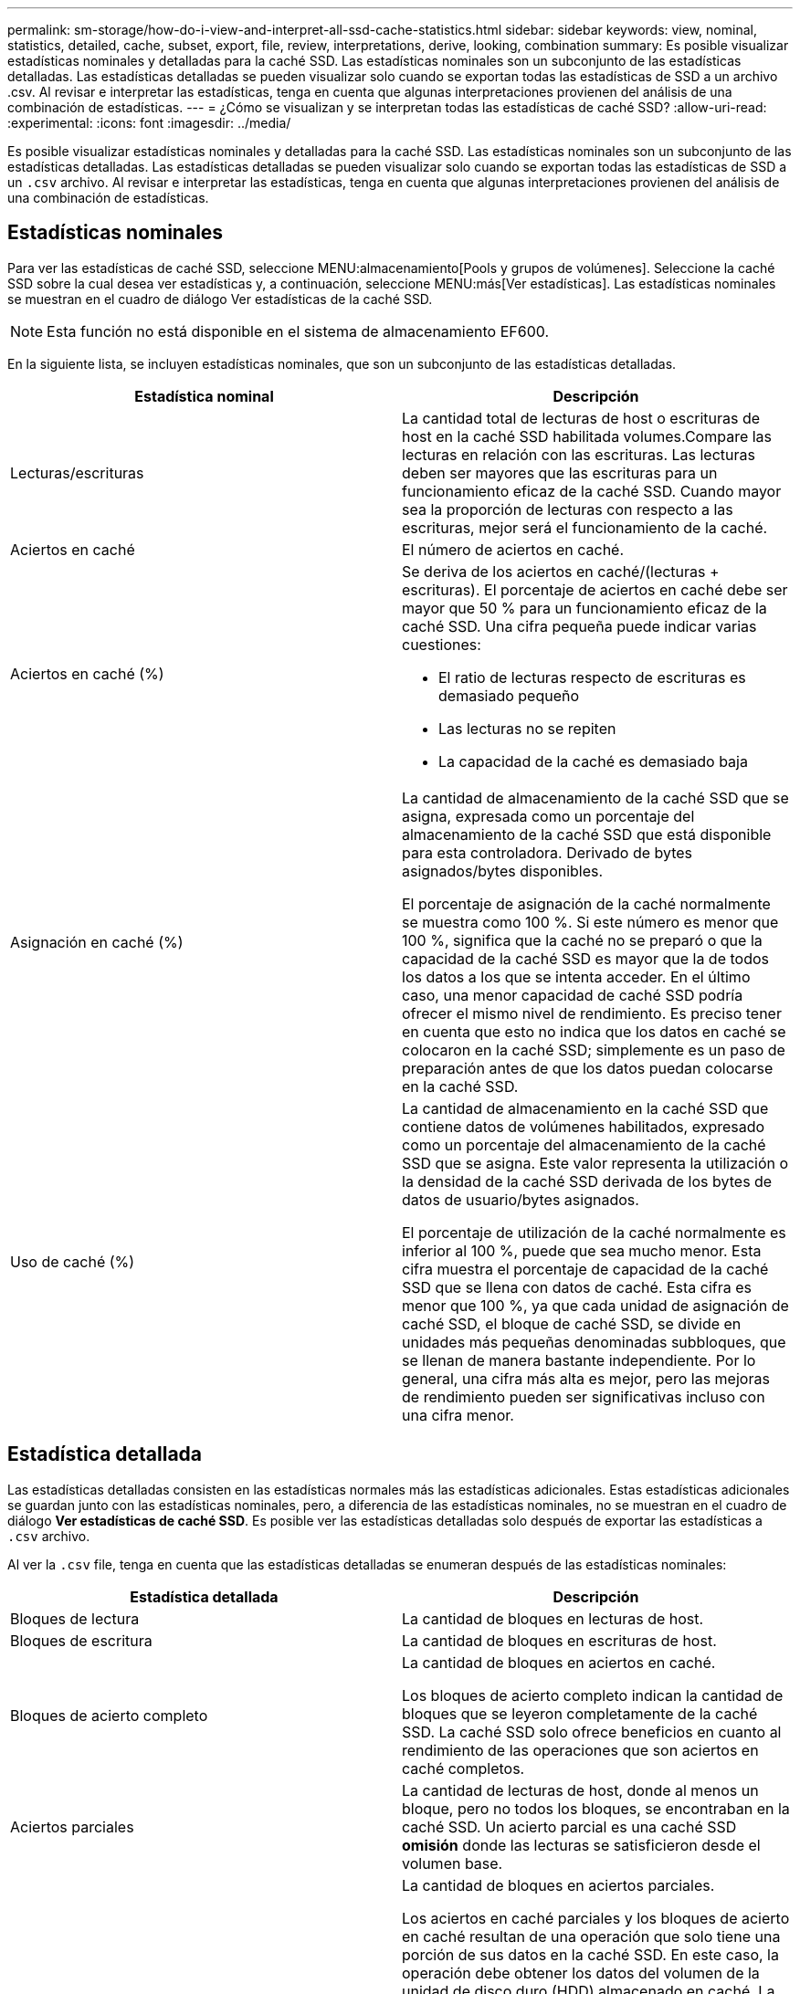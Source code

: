 ---
permalink: sm-storage/how-do-i-view-and-interpret-all-ssd-cache-statistics.html 
sidebar: sidebar 
keywords: view, nominal, statistics, detailed, cache, subset, export, file, review, interpretations, derive, looking, combination 
summary: Es posible visualizar estadísticas nominales y detalladas para la caché SSD. Las estadísticas nominales son un subconjunto de las estadísticas detalladas. Las estadísticas detalladas se pueden visualizar solo cuando se exportan todas las estadísticas de SSD a un archivo .csv. Al revisar e interpretar las estadísticas, tenga en cuenta que algunas interpretaciones provienen del análisis de una combinación de estadísticas. 
---
= ¿Cómo se visualizan y se interpretan todas las estadísticas de caché SSD?
:allow-uri-read: 
:experimental: 
:icons: font
:imagesdir: ../media/


[role="lead"]
Es posible visualizar estadísticas nominales y detalladas para la caché SSD. Las estadísticas nominales son un subconjunto de las estadísticas detalladas. Las estadísticas detalladas se pueden visualizar solo cuando se exportan todas las estadísticas de SSD a un `.csv` archivo. Al revisar e interpretar las estadísticas, tenga en cuenta que algunas interpretaciones provienen del análisis de una combinación de estadísticas.



== Estadísticas nominales

Para ver las estadísticas de caché SSD, seleccione MENU:almacenamiento[Pools y grupos de volúmenes]. Seleccione la caché SSD sobre la cual desea ver estadísticas y, a continuación, seleccione MENU:más[Ver estadísticas]. Las estadísticas nominales se muestran en el cuadro de diálogo Ver estadísticas de la caché SSD.

[NOTE]
====
Esta función no está disponible en el sistema de almacenamiento EF600.

====
En la siguiente lista, se incluyen estadísticas nominales, que son un subconjunto de las estadísticas detalladas.

[cols="2*"]
|===
| Estadística nominal | Descripción 


 a| 
Lecturas/escrituras
 a| 
La cantidad total de lecturas de host o escrituras de host en la caché SSD habilitada volumes.Compare las lecturas en relación con las escrituras. Las lecturas deben ser mayores que las escrituras para un funcionamiento eficaz de la caché SSD. Cuando mayor sea la proporción de lecturas con respecto a las escrituras, mejor será el funcionamiento de la caché.



 a| 
Aciertos en caché
 a| 
El número de aciertos en caché.



 a| 
Aciertos en caché (%)
 a| 
Se deriva de los aciertos en caché/(lecturas + escrituras). El porcentaje de aciertos en caché debe ser mayor que 50 % para un funcionamiento eficaz de la caché SSD. Una cifra pequeña puede indicar varias cuestiones:

* El ratio de lecturas respecto de escrituras es demasiado pequeño
* Las lecturas no se repiten
* La capacidad de la caché es demasiado baja




 a| 
Asignación en caché (%)
 a| 
La cantidad de almacenamiento de la caché SSD que se asigna, expresada como un porcentaje del almacenamiento de la caché SSD que está disponible para esta controladora. Derivado de bytes asignados/bytes disponibles.

El porcentaje de asignación de la caché normalmente se muestra como 100 %. Si este número es menor que 100 %, significa que la caché no se preparó o que la capacidad de la caché SSD es mayor que la de todos los datos a los que se intenta acceder. En el último caso, una menor capacidad de caché SSD podría ofrecer el mismo nivel de rendimiento. Es preciso tener en cuenta que esto no indica que los datos en caché se colocaron en la caché SSD; simplemente es un paso de preparación antes de que los datos puedan colocarse en la caché SSD.



 a| 
Uso de caché (%)
 a| 
La cantidad de almacenamiento en la caché SSD que contiene datos de volúmenes habilitados, expresado como un porcentaje del almacenamiento de la caché SSD que se asigna. Este valor representa la utilización o la densidad de la caché SSD derivada de los bytes de datos de usuario/bytes asignados.

El porcentaje de utilización de la caché normalmente es inferior al 100 %, puede que sea mucho menor. Esta cifra muestra el porcentaje de capacidad de la caché SSD que se llena con datos de caché. Esta cifra es menor que 100 %, ya que cada unidad de asignación de caché SSD, el bloque de caché SSD, se divide en unidades más pequeñas denominadas subbloques, que se llenan de manera bastante independiente. Por lo general, una cifra más alta es mejor, pero las mejoras de rendimiento pueden ser significativas incluso con una cifra menor.

|===


== Estadística detallada

Las estadísticas detalladas consisten en las estadísticas normales más las estadísticas adicionales. Estas estadísticas adicionales se guardan junto con las estadísticas nominales, pero, a diferencia de las estadísticas nominales, no se muestran en el cuadro de diálogo *Ver estadísticas de caché SSD*. Es posible ver las estadísticas detalladas solo después de exportar las estadísticas a `.csv` archivo.

Al ver la `.csv` file, tenga en cuenta que las estadísticas detalladas se enumeran después de las estadísticas nominales:

[cols="2*"]
|===
| Estadística detallada | Descripción 


 a| 
Bloques de lectura
 a| 
La cantidad de bloques en lecturas de host.



 a| 
Bloques de escritura
 a| 
La cantidad de bloques en escrituras de host.



 a| 
Bloques de acierto completo
 a| 
La cantidad de bloques en aciertos en caché.

Los bloques de acierto completo indican la cantidad de bloques que se leyeron completamente de la caché SSD. La caché SSD solo ofrece beneficios en cuanto al rendimiento de las operaciones que son aciertos en caché completos.



 a| 
Aciertos parciales
 a| 
La cantidad de lecturas de host, donde al menos un bloque, pero no todos los bloques, se encontraban en la caché SSD. Un acierto parcial es una caché SSD *omisión* donde las lecturas se satisficieron desde el volumen base.



 a| 
Aciertos parciales - bloques
 a| 
La cantidad de bloques en aciertos parciales.

Los aciertos en caché parciales y los bloques de acierto en caché resultan de una operación que solo tiene una porción de sus datos en la caché SSD. En este caso, la operación debe obtener los datos del volumen de la unidad de disco duro (HDD) almacenado en caché. La caché SSD no ofrece beneficios de rendimiento para este tipo de acierto. Si el número de bloques de acierto en caché parcial es mayor que los bloques de acierto en caché completo, se podría mejorar el rendimiento con un tipo de característica de I/o diferente (sistema de archivos, base de datos o servidor web). Se espera que haya una cifra mayor de aciertos y omisiones en caché en una comparación con los aciertos en caché cuando se está preparando la caché SSD.



 a| 
Pérdidas
 a| 
La cantidad de lecturas de host, donde ninguno de los bloques se encontraba en la caché SSD. Una omisión de caché SSD se produce cuando las lecturas se satisficieron desde el volumen base. Se espera que haya una cifra mayor de aciertos y omisiones en caché en una comparación con los aciertos en caché cuando se está preparando la caché SSD.



 a| 
Pérdidas - bloques
 a| 
La cantidad de bloques en omisiones.



 a| 
Completar acciones (Lecturas de host)
 a| 
La cantidad de lecturas de host donde se copiaron datos desde el volumen base hacia la caché SSD.



 a| 
Completar acciones(Lecturas de host) - bloques
 a| 
La cantidad de bloques en acciones de llenado (lecturas de host).



 a| 
Completar acciones (Escrituras de host)
 a| 
La cantidad de escrituras de host donde se copiaron datos desde el volumen base hacia la caché SSD.

El número de completar acciones (Escrituras de host) puede ser cero para la opción de la configuración de caché que no llena la caché debido a una operación de I/o de escritura.



 a| 
Completar acciones(Escrituras de host) - bloques
 a| 
La cantidad de bloques en acciones de llenado (escrituras de host).



 a| 
Invalidar acciones
 a| 
La cantidad de veces que se invalidaron o se eliminaron datos de la caché SSD. Se realiza una operación de invalidación de caché para cada solicitud de escritura de host, cada solicitud de lectura de host con acceso forzado a la unidad (FUA), cada solicitud de verificación, y también en otras circunstancias.



 a| 
Reciclar acciones
 a| 
La cantidad de veces que el bloque de caché SSD se reutilizó para otro volumen base y/u otro rango de direcciones de bloque lógico (LBA).

Para una operación efectiva de la caché, la cantidad de reciclados debe ser reducida comparada con la cifra sumada de operaciones de lectura y escritura. Si la cantidad de acciones de reciclado está cerca de la cifra sumada de lecturas y escrituras, se está produciendo una hiperpaginación de la caché SSD. Es necesario aumentar la capacidad de caché o la carga de trabajo no es favorable para usar con la caché SSD.



 a| 
Bytes disponibles
 a| 
La cantidad de bytes disponibles en la caché SSD que puede utilizar esta controladora.



 a| 
Bytes asignados
 a| 
La cantidad de bytes que asignó esta controladora desde la caché SSD. Los bytes asignados de la caché SSD pueden estar vacíos o contener datos de volúmenes base.



 a| 
Bytes de datos de usuario
 a| 
La cantidad de bytes asignados en la caché SSD que contienen datos de volúmenes base.

Los bytes disponibles, los bytes asignados y los bytes de datos de usuario se usan para computar el porcentaje de asignación de caché y el porcentaje de utilización de caché.

|===